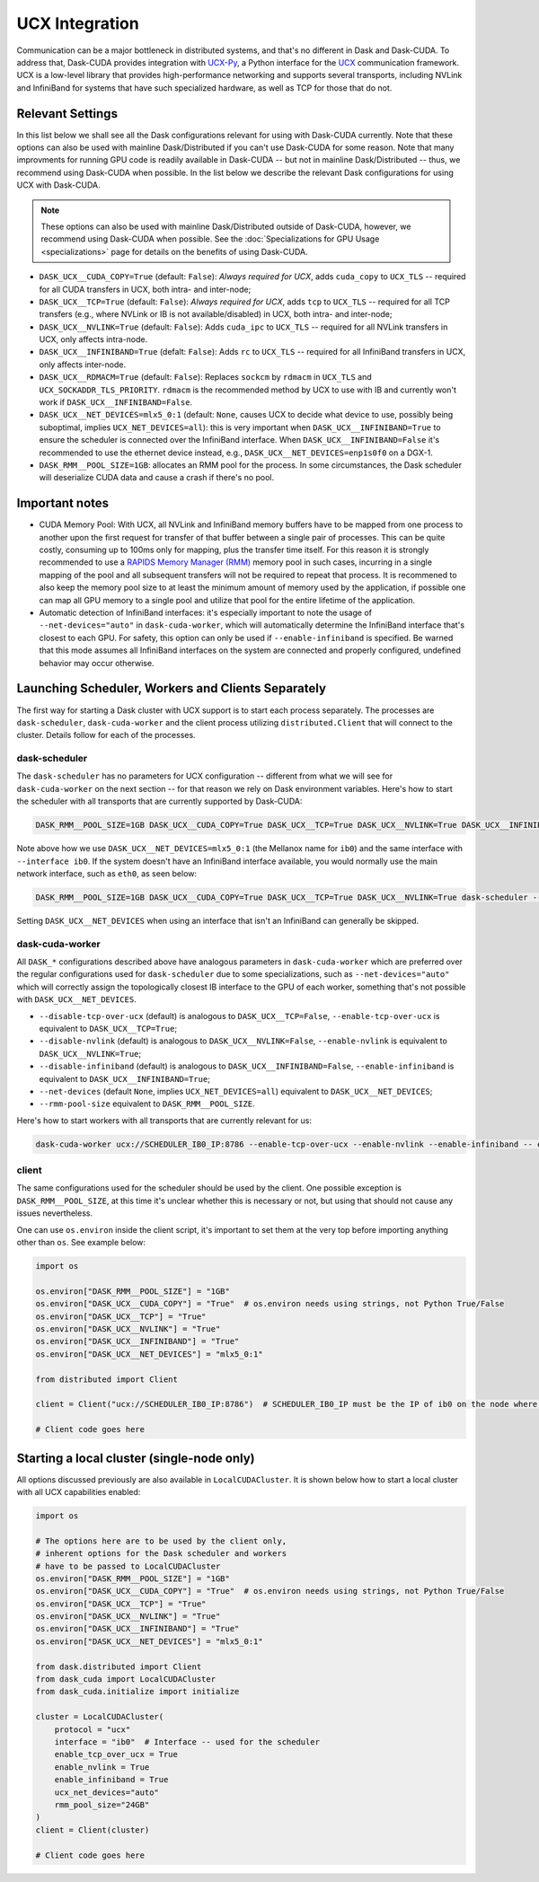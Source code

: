 UCX Integration
===============

Communication can be a major bottleneck in distributed systems, and that's no different in Dask and Dask-CUDA. To address that, Dask-CUDA provides integration with `UCX-Py <https://ucx-py.readthedocs.io/>`_, a Python interface for the `UCX <https://www.openucx.org/>`_ communication framework.  UCX is a low-level library that provides high-performance networking and supports several transports, including NVLink and InfiniBand for systems that have such specialized hardware, as well as TCP for those that do not.



Relevant Settings
-----------------

In this list below we shall see all the Dask configurations relevant for using with Dask-CUDA currently. Note that these options can also be used with mainline Dask/Distributed if you can't use Dask-CUDA for some reason. Note that many improvments for running GPU code is readily available in Dask-CUDA -- but not in mainline Dask/Distributed -- thus, we recommend using Dask-CUDA when possible.
In the list below we describe the relevant Dask configurations for using UCX with Dask-CUDA.

.. note::
    These options can also be used with mainline Dask/Distributed outside of Dask-CUDA, however, we recommend using Dask-CUDA when possible. See the :doc:`Specializations for GPU Usage <specializations>` page for details on the benefits of using Dask-CUDA.


- ``DASK_UCX__CUDA_COPY=True`` (default: ``False``): *Always required for UCX*, adds ``cuda_copy`` to ``UCX_TLS`` -- required for all CUDA transfers in UCX, both intra- and inter-node;
- ``DASK_UCX__TCP=True`` (default: ``False``): *Always required for UCX*, adds ``tcp`` to ``UCX_TLS`` -- required for all TCP transfers (e.g., where NVLink or IB is not available/disabled) in UCX, both intra- and inter-node;
- ``DASK_UCX__NVLINK=True`` (default: ``False``): Adds ``cuda_ipc`` to ``UCX_TLS`` -- required for all NVLink transfers in UCX, only affects intra-node.
- ``DASK_UCX__INFINIBAND=True`` (defalt: ``False``): Adds ``rc`` to ``UCX_TLS`` -- required for all InfiniBand transfers in UCX, only affects inter-node.
- ``DASK_UCX__RDMACM=True`` (default: ``False``): Replaces ``sockcm`` by ``rdmacm`` in ``UCX_TLS`` and ``UCX_SOCKADDR_TLS_PRIORITY``. ``rdmacm`` is the recommended method by UCX to use with IB and currently won't work if ``DASK_UCX__INFINIBAND=False``.
- ``DASK_UCX__NET_DEVICES=mlx5_0:1`` (default: ``None``, causes UCX to decide what device to use, possibly being suboptimal, implies ``UCX_NET_DEVICES=all``): this is very important when ``DASK_UCX__INFINIBAND=True`` to ensure the scheduler is connected over the InfiniBand interface. When ``DASK_UCX__INFINIBAND=False`` it's recommended to use the ethernet device instead, e.g., ``DASK_UCX__NET_DEVICES=enp1s0f0`` on a DGX-1.
- ``DASK_RMM__POOL_SIZE=1GB``: allocates an RMM pool for the process. In some circumstances, the Dask scheduler will deserialize CUDA data and cause a crash if there's no pool.


Important notes
---------------

* CUDA Memory Pool: With UCX, all NVLink and InfiniBand memory buffers have to be mapped from one process to another upon the first request for transfer of that buffer between a single pair of processes. This can be quite costly, consuming up to 100ms only for mapping, plus the transfer time itself. For this reason it is strongly recommended to use a `RAPIDS Memory Manager (RMM) <https://github.com/rapidsai/rmm>`_ memory pool in such cases, incurring in a single mapping of the pool and all subsequent transfers will not be required to repeat that process. It is recommened to also keep the memory pool size to at least the minimum amount of memory used by the application, if possible one can map all GPU memory to a single pool and utilize that pool for the entire lifetime of the application.

* Automatic detection of InfiniBand interfaces: it's especially important to note the usage of ``--net-devices="auto"`` in ``dask-cuda-worker``, which will automatically determine the InfiniBand interface that's closest to each GPU. For safety, this option can only be used if ``--enable-infiniband`` is specified. Be warned that this mode assumes all InfiniBand interfaces on the system are connected and properly configured, undefined behavior may occur otherwise.


Launching Scheduler, Workers and Clients Separately
---------------------------------------------------

The first way for starting a Dask cluster with UCX support is to start each process separately. The processes are ``dask-scheduler``, ``dask-cuda-worker`` and the client process utilizing ``distributed.Client`` that will connect to the cluster. Details follow for each of the processes.

dask-scheduler
^^^^^^^^^^^^^^

The ``dask-scheduler`` has no parameters for UCX configuration -- different from what we will see for ``dask-cuda-worker`` on the next section -- for that reason we rely on Dask environment variables. Here's how to start the scheduler with all transports that are currently supported by Dask-CUDA:

.. code-block:: bash

    DASK_RMM__POOL_SIZE=1GB DASK_UCX__CUDA_COPY=True DASK_UCX__TCP=True DASK_UCX__NVLINK=True DASK_UCX__INFINIBAND=True DASK_UCX__RDMACM=True DASK_UCX__NET_DEVICES=mlx5_0:1 dask-scheduler --protocol ucx --interface ib0

Note above how we use ``DASK_UCX__NET_DEVICES=mlx5_0:1`` (the Mellanox name for ``ib0``) and the same interface with ``--interface ib0``. If the system doesn't have an InfiniBand interface available, you would normally use the main network interface, such as ``eth0``, as seen below:

.. code-block:: bash

    DASK_RMM__POOL_SIZE=1GB DASK_UCX__CUDA_COPY=True DASK_UCX__TCP=True DASK_UCX__NVLINK=True dask-scheduler --protocol ucx --interface eth0

Setting ``DASK_UCX__NET_DEVICES`` when using an interface that isn't an InfiniBand can generally be skipped.


dask-cuda-worker
^^^^^^^^^^^^^^^^

All ``DASK_*`` configurations described above have analogous parameters in ``dask-cuda-worker`` which are preferred over the regular configurations used for ``dask-scheduler`` due to some specializations, such as ``--net-devices="auto"`` which will correctly assign the topologically closest IB interface to the GPU of each worker, something that's not possible with ``DASK_UCX__NET_DEVICES``.

- ``--disable-tcp-over-ucx`` (default) is analogous to ``DASK_UCX__TCP=False``, ``--enable-tcp-over-ucx`` is equivalent to ``DASK_UCX__TCP=True``;
- ``--disable-nvlink`` (default) is analogous to ``DASK_UCX__NVLINK=False``, ``--enable-nvlink`` is equivalent to ``DASK_UCX__NVLINK=True``;
- ``--disable-infiniband`` (default) is analogous to ``DASK_UCX__INFINIBAND=False``, ``--enable-infiniband`` is equivalent to ``DASK_UCX__INFINIBAND=True``;
- ``--net-devices`` (default ``None``, implies ``UCX_NET_DEVICES=all``) equivalent to ``DASK_UCX__NET_DEVICES``;
- ``--rmm-pool-size`` equivalent to ``DASK_RMM__POOL_SIZE``.

Here's how to start workers with all transports that are currently relevant for us:

.. code-block:: bash

    dask-cuda-worker ucx://SCHEDULER_IB0_IP:8786 --enable-tcp-over-ucx --enable-nvlink --enable-infiniband -- enable-rdmacm --net-devices="auto" --rmm-pool-size="30GB"


client
^^^^^^

The same configurations used for the scheduler should be used by the client. One possible exception is ``DASK_RMM__POOL_SIZE``, at this time it's unclear whether this is necessary or not, but using that should not cause any issues nevertheless.

One can use ``os.environ`` inside the client script, it's important to set them at the very top before importing anything other than ``os``. See example below:

.. code-block:: python

    import os

    os.environ["DASK_RMM__POOL_SIZE"] = "1GB"
    os.environ["DASK_UCX__CUDA_COPY"] = "True"  # os.environ needs using strings, not Python True/False
    os.environ["DASK_UCX__TCP"] = "True"
    os.environ["DASK_UCX__NVLINK"] = "True"
    os.environ["DASK_UCX__INFINIBAND"] = "True"
    os.environ["DASK_UCX__NET_DEVICES"] = "mlx5_0:1"

    from distributed import Client

    client = Client("ucx://SCHEDULER_IB0_IP:8786")  # SCHEDULER_IB0_IP must be the IP of ib0 on the node where scheduler runs

    # Client code goes here


Starting a local cluster (single-node only)
-------------------------------------------

All options discussed previously are also available in ``LocalCUDACluster``. It is shown below how to start a local cluster with all UCX capabilities enabled:

.. code-block:: python

    import os

    # The options here are to be used by the client only,
    # inherent options for the Dask scheduler and workers
    # have to be passed to LocalCUDACluster
    os.environ["DASK_RMM__POOL_SIZE"] = "1GB"
    os.environ["DASK_UCX__CUDA_COPY"] = "True"  # os.environ needs using strings, not Python True/False
    os.environ["DASK_UCX__TCP"] = "True"
    os.environ["DASK_UCX__NVLINK"] = "True"
    os.environ["DASK_UCX__INFINIBAND"] = "True"
    os.environ["DASK_UCX__NET_DEVICES"] = "mlx5_0:1"

    from dask.distributed import Client
    from dask_cuda import LocalCUDACluster
    from dask_cuda.initialize import initialize

    cluster = LocalCUDACluster(
        protocol = "ucx"
        interface = "ib0"  # Interface -- used for the scheduler
        enable_tcp_over_ucx = True
        enable_nvlink = True
        enable_infiniband = True
        ucx_net_devices="auto"
        rmm_pool_size="24GB"
    )
    client = Client(cluster)

    # Client code goes here
